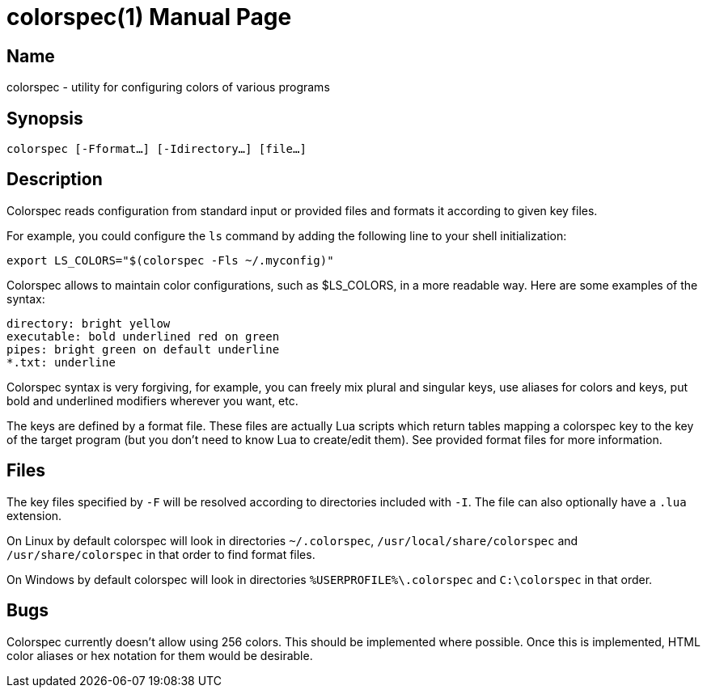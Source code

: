 = colorspec(1)
Philip Roman
:doctype: manpage

== Name

colorspec - utility for configuring colors of various programs

== Synopsis

`colorspec [-Fformat...] [-Idirectory...] [file...]`

== Description

Colorspec reads configuration from standard input or provided files and
formats it according to given key files.

For example, you could configure the `ls` command by adding the following
line to your shell initialization:
```
export LS_COLORS="$(colorspec -Fls ~/.myconfig)"
```

Colorspec allows to maintain color configurations, such as $LS_COLORS, in
a more readable way. Here are some examples of the syntax:

```
directory: bright yellow
executable: bold underlined red on green
pipes: bright green on default underline
*.txt: underline
```

Colorspec syntax is very forgiving, for example, you can freely
mix plural and singular keys, use aliases for colors and keys, put bold and
underlined modifiers wherever you want, etc.

The keys are defined by a format file. These files are actually
Lua scripts which return tables mapping a colorspec key to the key of
the target program (but you don't need to know Lua to create/edit them).
See provided format files for more information.

== Files

The key files specified by `-F` will be resolved according to directories
included with `-I`. The file can also optionally have a `.lua` extension.

On Linux by default colorspec will look in directories `~/.colorspec`,
`/usr/local/share/colorspec` and `/usr/share/colorspec` in that order
to find format files.

On Windows by default colorspec will look in directories
`%USERPROFILE%\.colorspec` and `C:\colorspec` in that order.

== Bugs

Colorspec currently doesn't allow using 256 colors. This should be implemented
where possible. Once this is implemented, HTML color aliases or hex notation
for them would be desirable.
